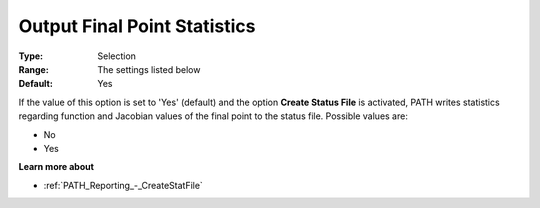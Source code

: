 .. _PATH_Reporting_-_Output_Final_Poin1:


Output Final Point Statistics
=============================



:Type:	Selection	
:Range:	The settings listed below	
:Default:	Yes	



If the value of this option is set to 'Yes' (default) and the option **Create Status File**  is activated, PATH writes statistics regarding function and Jacobian values of the final point to the status file. Possible values are:



*	No
*	Yes




**Learn more about** 

*	:ref:`PATH_Reporting_-_CreateStatFile`  



